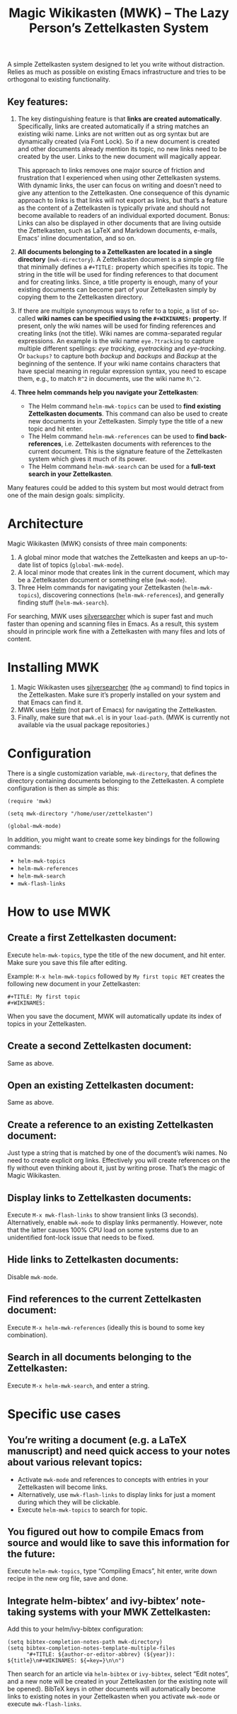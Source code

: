 #+TITLE: Magic Wikikasten (MWK) – The Lazy Person’s Zettelkasten System

A simple Zettelkasten system designed to let you write without distraction.  Relies as much as possible on existing Emacs infrastructure and tries to be orthogonal to existing functionality.

** Key features:
1. The key distinguishing feature is that *links are created automatically*.  Specifically, links are created automatically if a string matches an existing wiki name.  Links are not written out as org syntax but are dynamically created (via Font Lock).  So if a new document is created and other documents already mention its topic, no new links need to be created by the user.  Links to the new document will magically appear.

   This approach to links removes one major source of friction and frustration that I experienced when using other Zettelkasten systems.  With dynamic links, the user can focus on writing and doesn’t need to give any attention to the Zettelkasten.  One consequence of this dynamic approach to links is that links will not export as links, but that’s a feature as the content of a Zettelkasten is typically private and should not become available to readers of an individual exported document.  Bonus: Links can also be displayed in other documents that are living outside the Zettelkasten, such as LaTeX and Markdown documents, e-mails, Emacs’ inline documentation, and so on.

2. *All documents belonging to a Zettelkasten are located in a single directory* (~mwk-directory~).  A Zettelkasten document is a simple org file that minimally defines a ~#+TITLE:~ property which specifies its topic.  The string in the title will be used for finding references to that document and for creating links.  Since, a title property is enough, many of your existing documents can become part of your Zettelkasten simply by copying them to the Zettelkasten directory. 

3. If there are multiple synonymous ways to refer to a topic, a list of so-called *wiki names can be specified using the ~#+WIKINAMES:~ property*.  If present, only the wiki names will be used for finding references and creating links (not the title).  Wiki names are comma-separated regular expressions.  An example is the wiki name ~eye.?tracking~ to capture multiple different spellings: /eye tracking/, /eyetracking/ and /eye-tracking/.  Or ~backups?~ to capture both /backup/ and /backups/ and /Backup/ at the beginning of the sentence.  If your wiki name contains characters that have special meaning in regular expression syntax, you need to escape them, e.g., to match ~R^2~ in documents, use the wiki name ~R\^2~.

4. *Three helm commands help you navigate your Zettelkasten*:
  - The Helm command ~helm-mwk-topics~ can be used to *find existing Zettelkasten documents*.  This command can also be used to create new documents in your Zettelkasten.  Simply type the title of a new topic and hit enter.
  - The Helm command ~helm-mwk-references~ can be used to *find back-references*, i.e. Zettelkasten documents with references to the current document.  This is the signature feature of the Zettelkasten system which gives it much of its power.
  - The Helm command ~helm-mwk-search~ can be used for a *full-text search in your Zettelkasten*.

Many features could be added to this system but most would detract from one of the main design goals: simplicity.

* Architecture
Magic Wikikasten (MWK) consists of three main components:
1. A global minor mode that watches the Zettelkasten and keeps an up-to-date list of topics (~global-mwk-mode~).
2. A local minor mode that creates link in the current document, which may be a Zettelkasten document or something else (~mwk-mode~).
3. Three Helm commands for navigating your Zettelkasten (~helm-mwk-topics~), discovering connections (~helm-mwk-references~), and generally finding stuff (~helm-mwk-search~).

For searching, MWK uses [[https://github.com/ggreer/the_silver_searcher][silversearcher]] which is super fast and much faster than opening and scanning files in Emacs.  As a result, this system should in principle work fine with a Zettelkasten with many files and lots of content. 

* Installing MWK
1. Magic Wikikasten uses [[https://github.com/ggreer/the_silver_searcher][silversearcher]] (the ~ag~ command) to find topics in the Zettelkasten.  Make sure it’s properly installed on your system and that Emacs can find it.
2. MWK uses [[https://emacs-helm.github.io/helm/][Helm]] (not part of Emacs) for navigating the Zettelkasten.
3. Finally, make sure that ~mwk.el~ is in your ~load-path~.  (MWK is currently not available via the usual package repositories.)

* Configuration
There is a single customization variable, ~mwk-directory~, that defines the directory containing documents belonging to the Zettelkasten.  A complete configuration is then as simple as this:

#+BEGIN_SRC elisp :eval no
(require 'mwk)

(setq mwk-directory "/home/user/zettelkasten")

(global-mwk-mode)
#+END_SRC

In addition, you might want to create some key bindings for the following commands:
- ~helm-mwk-topics~
- ~helm-mwk-references~
- ~helm-mwk-search~
- ~mwk-flash-links~

* How to use MWK
** Create a first Zettelkasten document:
Execute ~helm-mwk-topics~, type the title of the new document, and hit enter.  Make sure you save this file after editing.

Example: ~M-x helm-mwk-topics~ followed by ~My first topic RET~ creates the following new document in your Zettelkasten:
#+BEGIN_EXAMPLE
#+TITLE: My first topic
#+WIKINAMES: 
#+END_EXAMPLE

When you save the document, MWK will automatically update its index of topics in your Zettelkasten.

** Create a second Zettelkasten document:
Same as above.

** Open an existing Zettelkasten document:
Same as above.

** Create a reference to an existing Zettelkasten document:
Just type a string that is matched by one of the document’s wiki names.  No need to create explicit org links.  Effectively you will create references on the fly without even thinking about it, just by writing prose.  That’s the magic of Magic Wikikasten.

** Display links to Zettelkasten documents:
Execute ~M-x mwk-flash-links~ to show transient links (3 seconds).  Alternatively, enable ~mwk-mode~ to display links permanently.  However, note that the latter causes 100% CPU load on some systems due to an unidentified font-lock issue that needs to be fixed.

** Hide links to Zettelkasten documents:
Disable ~mwk-mode~.

** Find references to the current Zettelkasten document:
Execute ~M-x helm-mwk-references~ (ideally this is bound to some key combination).

** Search in all documents belonging to the Zettelkasten:
Execute ~M-x helm-mwk-search~, and enter a string.

* Specific use cases
** You’re writing a document (e.g. a LaTeX manuscript) and need quick access to your notes about various relevant topics:
- Activate ~mwk-mode~ and references to concepts with entries in your Zettelkasten will become links.
- Alternatively, use ~mwk-flash-links~ to display links for just a moment during which they will be clickable.
- Execute ~helm-mwk-topics~ to search for topic.

** You figured out how to compile Emacs from source and would like to save this information for the future:
Execute ~helm-mwk-topics~, type “Compiling Emacs”, hit enter, write down recipe in the new org file, save and done.

** Integrate helm-bibtex’ and ivy-bibtex’ note-taking systems with your MWK Zettelkasten:
Add this to your helm/ivy-bibtex configuration:
#+BEGIN_SRC elisp
(setq bibtex-completion-notes-path mwk-directory)
(setq bibtex-completion-notes-template-multiple-files
      "#+TITLE: ${author-or-editor-abbrev} (${year}): ${title}\n#+WIKINAMES: ${=key=}\n\n")
#+END_SRC
Then search for an article via ~helm-bibtex~ or ~ivy-bibtex~, select “Edit notes”, and a new note will be created in your Zettelkasten (or the existing note will be opened).  BibTeX keys in other documents will automatically become links to existing notes in your Zettelkasten when you activate ~mwk-mode~ or execute ~mwk-flash-links~.

